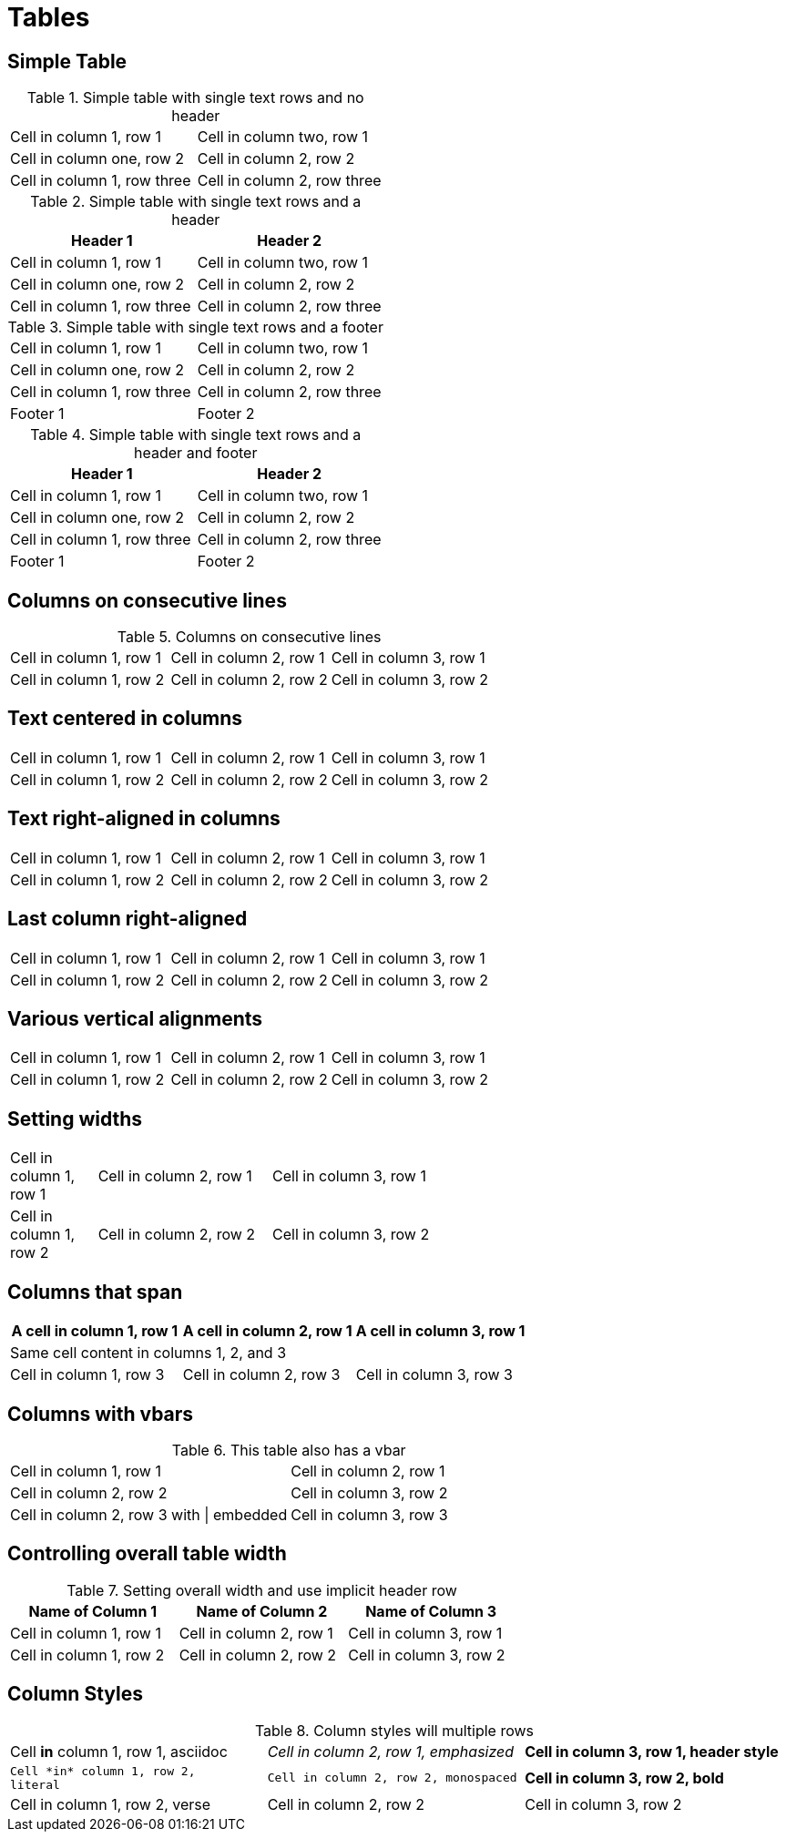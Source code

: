 = Tables

////
Most of these test cases come straight from the Asciidoctor User Manual
////

== Simple Table

.Simple table with single text rows and no header
|===

| Cell in column 1, row 1 | Cell in column two, row 1

| Cell in column one, row 2 | Cell in column 2, row 2

| Cell in column 1, row three | Cell in column 2, row three

|===

.Simple table with single text rows and a header
[options="header"]
|===

| Header 1 | Header 2

| Cell in column 1, row 1 | Cell in column two, row 1

| Cell in column one, row 2 | Cell in column 2, row 2

| Cell in column 1, row three | Cell in column 2, row three

|===

.Simple table with single text rows and a footer
[options="footer"]
|===

| Cell in column 1, row 1 | Cell in column two, row 1

| Cell in column one, row 2 | Cell in column 2, row 2

| Cell in column 1, row three | Cell in column 2, row three

| Footer 1 | Footer 2

|===

.Simple table with single text rows and a header and footer
[options="header,footer"]
|===

| Header 1 | Header 2

| Cell in column 1, row 1 | Cell in column two, row 1

| Cell in column one, row 2 | Cell in column 2, row 2

| Cell in column 1, row three | Cell in column 2, row three

| Footer 1 | Footer 2

|===



== Columns on consecutive lines

.Columns on consecutive lines
[cols="3*"]
|===
|Cell in column 1, row 1
|Cell in column 2, row 1
|Cell in column 3, row 1

|Cell in column 1, row 2
|Cell in column 2, row 2
|Cell in column 3, row 2
|===

== Text centered in columns

[cols="3*^"]
|===
|Cell in column 1, row 1
|Cell in column 2, row 1
|Cell in column 3, row 1

|Cell in column 1, row 2
|Cell in column 2, row 2
|Cell in column 3, row 2
|===

== Text right-aligned in columns

[cols="3*>"]
|===
|Cell in column 1, row 1
|Cell in column 2, row 1
|Cell in column 3, row 1

|Cell in column 1, row 2
|Cell in column 2, row 2
|Cell in column 3, row 2
|===

== Last column right-aligned

[cols="2*,>"]
|===
|Cell in column 1, row 1
|Cell in column 2, row 1
|Cell in column 3, row 1

|Cell in column 1, row 2
|Cell in column 2, row 2
|Cell in column 3, row 2
|===

// TODO: https://github.com/asciidoctor/asciidoctor-leanpub-converter/issues/37
== Various vertical alignments

[cols=".<,.^,.>"]
|===
|Cell in column 1, row 1
|Cell in column 2, row 1
|Cell in column 3, row 1

|Cell in column 1, row 2
|Cell in column 2, row 2
|Cell in column 3, row 2
|===

// TODO: https://github.com/asciidoctor/asciidoctor-leanpub-converter/issues/38
== Setting widths

[cols="1,2,6"]
|===
|Cell in column 1, row 1
|Cell in column 2, row 1
|Cell in column 3, row 1

|Cell in column 1, row 2
|Cell in column 2, row 2
|Cell in column 3, row 2
|===


== Columns that span

|===
|A cell in column 1, row 1|A cell in column 2, row 1|A cell in column 3, row 1

3.+|Same cell content in columns 1, 2, and 3

|Cell in column 1, row 3|Cell in column 2, row 3|Cell in column 3, row 3
|===

== Columns with vbars

.This table also has a vbar
[cols="2*"]
|===
|Cell in column 1, row 1
|Cell in column 2, row 1

|Cell in column 2, row 2
|Cell in column 3, row 2

|Cell in column 2, row 3 with {vbar} embedded
|Cell in column 3, row 3
|===

== Controlling overall table width

.Setting overall width and use implicit header row
[width="65",cols="3*"]
|===
|Name of Column 1|Name of Column 2|Name of Column 3

|Cell in column 1, row 1
|Cell in column 2, row 1
|Cell in column 3, row 1

|Cell in column 1, row 2
|Cell in column 2, row 2
|Cell in column 3, row 2
|===

== Column Styles

.Column styles will multiple rows
[cols="3*"]
|===
a|Cell *in* column 1, row 1,
asciidoc
e|Cell in column 2, row 1,
emphasized
h|Cell in column 3, row 1,
header style

l|Cell *in* column 1, row 2,
literal
m|Cell in column 2, row 2,
monospaced
s|Cell in column 3, row 2,
bold

v|Cell in column 1, row 2,
verse
|Cell in column 2, row 2
|Cell in column 3, row 2
|===

////
== Rowspan and Colspan

.Rowspan and colspan
|===

.2+,2*|Content in a single cell that spans rows 1 and 2 and cols 1 and 2
|Cell in column3, row 1

|Cell in colum 3, row 2

|Cell in column 1, row 3|Cell in column 2, row 3|Cell in column 3, row 3
|===
////
